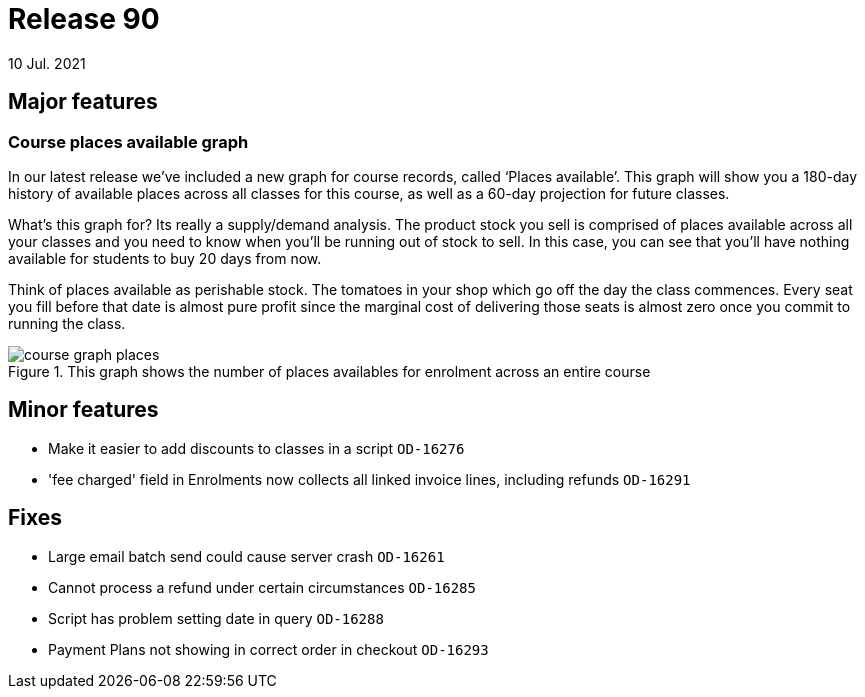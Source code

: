 = Release 90
10 Jul. 2021

== Major features

=== Course places available graph

In our latest release we’ve included a new graph for course records, called ‘Places available’. This graph will show you a 180-day history of available places across all classes for this course, as well as a 60-day projection for future classes.

What’s this graph for? Its really a supply/demand analysis. The product stock you sell is comprised of places available across all your classes and you need to know when you’ll be running out of stock to sell. In this case, you can see that you’ll have nothing available for students to buy 20 days from now.

Think of places available as perishable stock. The tomatoes in your shop which go off the day the class commences. Every seat you fill before that date is almost pure profit since the marginal cost of delivering those seats is almost zero once you commit to running the class.

image::course_graph_places.png[title='This graph shows the number of places availables for enrolment across an entire course']

== Minor features
* Make it easier to add discounts to classes in a script `OD-16276`
* 'fee charged' field in Enrolments now collects all linked invoice lines, including refunds `OD-16291`

== Fixes
* Large email batch send could cause server crash `OD-16261`
* Cannot process a refund under certain circumstances `OD-16285`
* Script has problem setting date in query `OD-16288`
* Payment Plans not showing in correct order in checkout `OD-16293`
